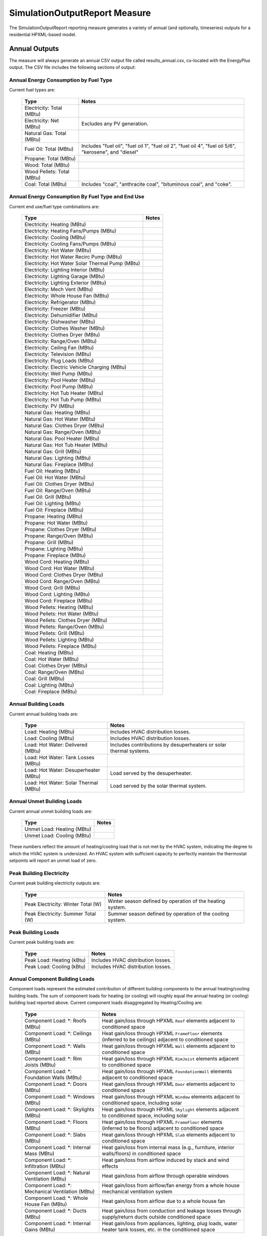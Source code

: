 .. _simreport:

SimulationOutputReport Measure
==============================

The SimulationOutputReport reporting measure generates a variety of annual (and optionally, timeseries) outputs for a residential HPXML-based model.

Annual Outputs
--------------

The measure will always generate an annual CSV output file called results_annual.csv, co-located with the EnergyPlus output.
The CSV file includes the following sections of output:

Annual Energy Consumption by Fuel Type
~~~~~~~~~~~~~~~~~~~~~~~~~~~~~~~~~~~~~~

Current fuel types are: 

   ========================== ===========================
   Type                       Notes
   ========================== ===========================
   Electricity: Total (MBtu)
   Electricity: Net (MBtu)    Excludes any PV generation.
   Natural Gas: Total (MBtu)
   Fuel Oil: Total (MBtu)     Includes "fuel oil", "fuel oil 1", "fuel oil 2", "fuel oil 4", "fuel oil 5/6", "kerosene", and "diesel"
   Propane: Total (MBtu)
   Wood: Total (MBtu)
   Wood Pellets: Total (MBtu)
   Coal: Total (MBtu)         Includes "coal", "anthracite coal", "bituminous coal", and "coke".
   ========================== ===========================

Annual Energy Consumption By Fuel Type and End Use
~~~~~~~~~~~~~~~~~~~~~~~~~~~~~~~~~~~~~~~~~~~~~~~~~~

Current end use/fuel type combinations are:

   ================================================ =======
   Type                                             Notes
   ================================================ =======
   Electricity: Heating (MBtu)
   Electricity: Heating Fans/Pumps (MBtu)
   Electricity: Cooling (MBtu)
   Electricity: Cooling Fans/Pumps (MBtu)
   Electricity: Hot Water (MBtu)
   Electricity: Hot Water Recirc Pump (MBtu)
   Electricity: Hot Water Solar Thermal Pump (MBtu)
   Electricity: Lighting Interior (MBtu)
   Electricity: Lighting Garage (MBtu)
   Electricity: Lighting Exterior (MBtu)
   Electricity: Mech Vent (MBtu)
   Electricity: Whole House Fan (MBtu)
   Electricity: Refrigerator (MBtu)
   Electricity: Freezer (MBtu)
   Electricity: Dehumidifier (MBtu)
   Electricity: Dishwasher (MBtu)
   Electricity: Clothes Washer (MBtu)
   Electricity: Clothes Dryer (MBtu)
   Electricity: Range/Oven (MBtu)
   Electricity: Ceiling Fan (MBtu)
   Electricity: Television (MBtu)
   Electricity: Plug Loads (MBtu)
   Electricity: Electric Vehicle Charging (MBtu)
   Electricity: Well Pump (MBtu)
   Electricity: Pool Heater (MBtu)
   Electricity: Pool Pump (MBtu)
   Electricity: Hot Tub Heater (MBtu)
   Electricity: Hot Tub Pump (MBtu)
   Electricity: PV (MBtu)
   Natural Gas: Heating (MBtu)
   Natural Gas: Hot Water (MBtu)
   Natural Gas: Clothes Dryer (MBtu)
   Natural Gas: Range/Oven (MBtu)
   Natural Gas: Pool Heater (MBtu)
   Natural Gas: Hot Tub Heater (MBtu)
   Natural Gas: Grill (MBtu)
   Natural Gas: Lighting (MBtu)
   Natural Gas: Fireplace (MBtu)
   Fuel Oil: Heating (MBtu)
   Fuel Oil: Hot Water (MBtu)
   Fuel Oil: Clothes Dryer (MBtu)
   Fuel Oil: Range/Oven (MBtu)
   Fuel Oil: Grill (MBtu)
   Fuel Oil: Lighting (MBtu)
   Fuel Oil: Fireplace (MBtu)
   Propane: Heating (MBtu)
   Propane: Hot Water (MBtu)
   Propane: Clothes Dryer (MBtu)
   Propane: Range/Oven (MBtu)
   Propane: Grill (MBtu)
   Propane: Lighting (MBtu)
   Propane: Fireplace (MBtu)
   Wood Cord: Heating (MBtu)
   Wood Cord: Hot Water (MBtu)
   Wood Cord: Clothes Dryer (MBtu)
   Wood Cord: Range/Oven (MBtu)
   Wood Cord: Grill (MBtu)
   Wood Cord: Lighting (MBtu)
   Wood Cord: Fireplace (MBtu)
   Wood Pellets: Heating (MBtu)
   Wood Pellets: Hot Water (MBtu)
   Wood Pellets: Clothes Dryer (MBtu)
   Wood Pellets: Range/Oven (MBtu)
   Wood Pellets: Grill (MBtu)
   Wood Pellets: Lighting (MBtu)
   Wood Pellets: Fireplace (MBtu)
   Coal: Heating (MBtu)
   Coal: Hot Water (MBtu)
   Coal: Clothes Dryer (MBtu)
   Coal: Range/Oven (MBtu)
   Coal: Grill (MBtu)
   Coal: Lighting (MBtu)
   Coal: Fireplace (MBtu)
   ================================================ =======

Annual Building Loads
~~~~~~~~~~~~~~~~~~~~~

Current annual building loads are:

   ===================================== ==================================================================
   Type                                  Notes
   ===================================== ==================================================================
   Load: Heating (MBtu)                  Includes HVAC distribution losses.
   Load: Cooling (MBtu)                  Includes HVAC distribution losses.
   Load: Hot Water: Delivered (MBtu)     Includes contributions by desuperheaters or solar thermal systems.
   Load: Hot Water: Tank Losses (MBtu)
   Load: Hot Water: Desuperheater (MBtu) Load served by the desuperheater.
   Load: Hot Water: Solar Thermal (MBtu) Load served by the solar thermal system.
   ===================================== ==================================================================

Annual Unmet Building Loads
~~~~~~~~~~~~~~~~~~~~~~~~~~~

Current annual unmet building loads are:

   ========================== =====
   Type                       Notes
   ========================== =====
   Unmet Load: Heating (MBtu)
   Unmet Load: Cooling (MBtu)
   ========================== =====

These numbers reflect the amount of heating/cooling load that is not met by the HVAC system, indicating the degree to which the HVAC system is undersized.
An HVAC system with sufficient capacity to perfectly maintain the thermostat setpoints will report an unmet load of zero.

Peak Building Electricity
~~~~~~~~~~~~~~~~~~~~~~~~~

Current peak building electricity outputs are:

   ================================== =========================================================
   Type                               Notes
   ================================== =========================================================
   Peak Electricity: Winter Total (W) Winter season defined by operation of the heating system.
   Peak Electricity: Summer Total (W) Summer season defined by operation of the cooling system.
   ================================== =========================================================

Peak Building Loads
~~~~~~~~~~~~~~~~~~~

Current peak building loads are:

   ========================== ==================================
   Type                       Notes
   ========================== ==================================
   Peak Load: Heating (kBtu)  Includes HVAC distribution losses.
   Peak Load: Cooling (kBtu)  Includes HVAC distribution losses.
   ========================== ==================================

Annual Component Building Loads
~~~~~~~~~~~~~~~~~~~~~~~~~~~~~~~

Component loads represent the estimated contribution of different building components to the annual heating/cooling building loads.
The sum of component loads for heating (or cooling) will roughly equal the annual heating (or cooling) building load reported above.
Current component loads disaggregated by Heating/Cooling are:
   
   ================================================= =========================================================================================================
   Type                                              Notes
   ================================================= =========================================================================================================
   Component Load: \*: Roofs (MBtu)                  Heat gain/loss through HPXML ``Roof`` elements adjacent to conditioned space
   Component Load: \*: Ceilings (MBtu)               Heat gain/loss through HPXML ``FrameFloor`` elements (inferred to be ceilings) adjacent to conditioned space
   Component Load: \*: Walls (MBtu)                  Heat gain/loss through HPXML ``Wall`` elements adjacent to conditioned space
   Component Load: \*: Rim Joists (MBtu)             Heat gain/loss through HPXML ``RimJoist`` elements adjacent to conditioned space
   Component Load: \*: Foundation Walls (MBtu)       Heat gain/loss through HPXML ``FoundationWall`` elements adjacent to conditioned space
   Component Load: \*: Doors (MBtu)                  Heat gain/loss through HPXML ``Door`` elements adjacent to conditioned space
   Component Load: \*: Windows (MBtu)                Heat gain/loss through HPXML ``Window`` elements adjacent to conditioned space, including solar
   Component Load: \*: Skylights (MBtu)              Heat gain/loss through HPXML ``Skylight`` elements adjacent to conditioned space, including solar
   Component Load: \*: Floors (MBtu)                 Heat gain/loss through HPXML ``FrameFloor`` elements (inferred to be floors) adjacent to conditioned space
   Component Load: \*: Slabs (MBtu)                  Heat gain/loss through HPXML ``Slab`` elements adjacent to conditioned space
   Component Load: \*: Internal Mass (MBtu)          Heat gain/loss from internal mass (e.g., furniture, interior walls/floors) in conditioned space
   Component Load: \*: Infiltration (MBtu)           Heat gain/loss from airflow induced by stack and wind effects
   Component Load: \*: Natural Ventilation (MBtu)    Heat gain/loss from airflow through operable windows
   Component Load: \*: Mechanical Ventilation (MBtu) Heat gain/loss from airflow/fan energy from a whole house mechanical ventilation system
   Component Load: \*: Whole House Fan (MBtu)        Heat gain/loss from airflow due to a whole house fan
   Component Load: \*: Ducts (MBtu)                  Heat gain/loss from conduction and leakage losses through supply/return ducts outside conditioned space
   Component Load: \*: Internal Gains (MBtu)         Heat gain/loss from appliances, lighting, plug loads, water heater tank losses, etc. in the conditioned space
   ================================================= =========================================================================================================

Annual Hot Water Uses
~~~~~~~~~~~~~~~~~~~~~

Current annual hot water uses are:

   =================================== ====================
   Type                                Notes
   =================================== ====================
   Hot Water: Clothes Washer (gal)
   Hot Water: Dishwasher (gal)
   Hot Water: Fixtures (gal)           Showers and faucets.
   Hot Water: Distribution Waste (gal) 
   =================================== ====================


Timeseries Outputs
------------------

The measure will generate a timeseries CSV output file if the Timeseries Reporting Frequency argument is specified and one or more Generate Timeseries Output arguments are true.
The timeseries output file is called results_timeseries.csv and co-located with the EnergyPlus output.

Depending on the outputs requested, CSV files may include:

   =================================== =======================================================================================================================
   Type                                Notes
   =================================== =======================================================================================================================
   Fuel Consumptions                   Energy use for each fuel type (in kBtu for fossil fuels and kWh for electricity).
   End Use Consumptions                Energy use for each end use type (in kBtu for fossil fuels and kWh for electricity).
   Hot Water Uses                      Water use for each end use type (in gallons).
   Total Loads                         Heating and cooling loads (in kBtu) for the building.
   Component Loads                     Heating and cooling loads (in kBtu) disaggregated by component (e.g., Walls, Windows, Infiltration, Ducts, etc.).
   Zone Temperatures                   Average temperatures (in deg-F) for each space modeled (e.g., living space, attic, garage, basement, crawlspace, etc.).
   Airflows                            Airflow rates (in cfm) for infiltration, mechanical ventilation, natural ventilation, and whole house fans.
   Weather                             Weather file data including outdoor temperatures, relative humidity, wind speed, and solar.
   =================================== =======================================================================================================================
